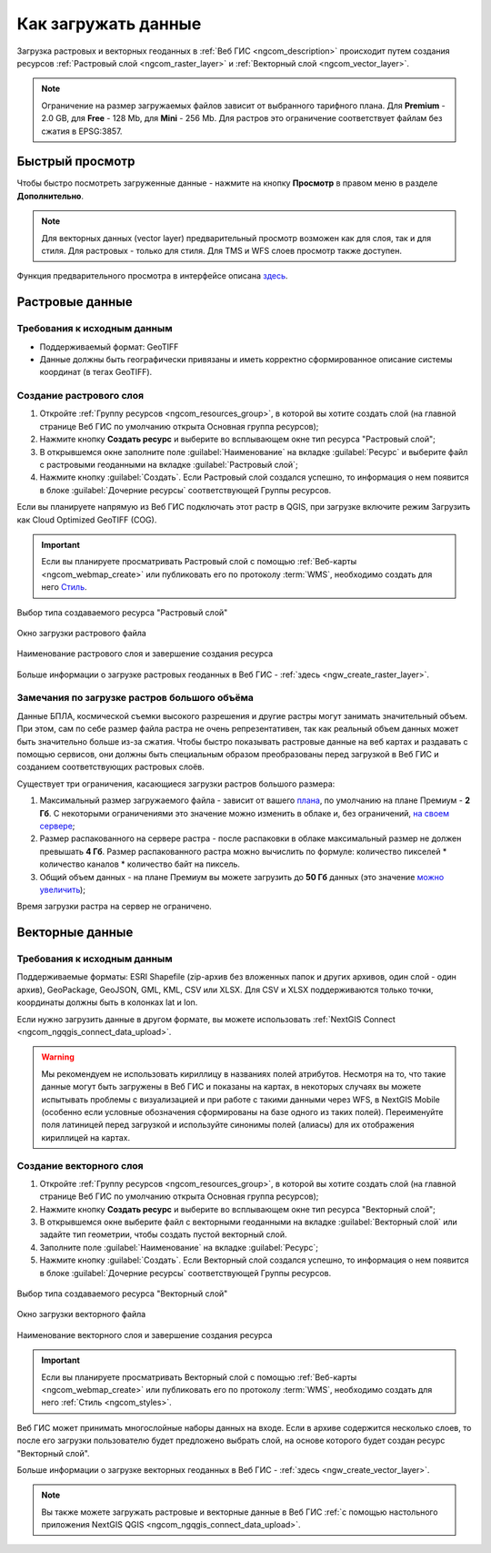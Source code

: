 .. _ngcom_data_upload:

Как загружать данные
================================

Загрузка растровых и векторных геоданных в :ref:`Веб ГИС <ngcom_description>` происходит путем создания ресурсов :ref:`Растровый слой <ngcom_raster_layer>` и :ref:`Векторный слой <ngcom_vector_layer>`.

.. note:: 
	Ограничение на размер загружаемых файлов зависит от выбранного тарифного плана. Для **Premium** - 2.0 GB, для **Free** - 128 Mb, для **Mini** - 256 Mb. Для растров это ограничение соответствует файлам без сжатия в EPSG:3857.


.. _ngcom_data_preview:

Быстрый просмотр
-----------------

Чтобы быстро посмотреть загруженные данные - нажмите на кнопку **Просмотр** в правом меню в разделе **Дополнительно**. 

.. note:: 
	Для векторных данных (vector layer) предварительный просмотр возможен как для слоя, так и для стиля. Для растровых - только для стиля. Для TMS и WFS слоев просмотр также доступен.

Функция предварительного просмотра в интерфейсе описана `здесь <https://docs.nextgis.ru/docs_ngweb/source/layers.html#ngw-data-preview>`_.


.. _ngcom_raster_layer:

Растровые данные
-------------------------------

.. _ngcom_raster_requirements:

Требования к исходным данным
^^^^^^^^^^^^^^^^^^^^^^^^^^^^

* Поддерживаемый формат: GeoTIFF
* Данные должны быть географически привязаны и иметь корректно сформированное описание системы координат (в тегах GeoTIFF).

Создание растрового слоя
^^^^^^^^^^^^^^^^^^^^^^^^

#. Откройте :ref:`Группу ресурсов <ngcom_resources_group>`, в которой вы хотите создать слой (на главной странице Веб ГИС по умолчанию открыта Основная группа ресурсов);
#. Нажмите кнопку **Создать ресурс** и выберите во всплывающем окне тип ресурса "Растровый слой";
#. В открывшемся окне заполните поле :guilabel:`Наименование` на вкладке :guilabel:`Ресурс` и выберите файл с растровыми геоданными на вкладке :guilabel:`Растровый слой`;
#. Нажмите кнопку :guilabel:`Создать`. Если Растровый слой создался успешно, то информация о нем появится в блоке :guilabel:`Дочерние ресурсы` соответствующей Группы ресурсов.

Если вы планируете напрямую из Веб ГИС подключать этот растр в QGIS, при загрузке включите режим Загрузить как Cloud Optimized GeoTIFF (COG).

.. important::
	Если вы планируете просматривать Растровый слой с помощью :ref:`Веб-карты <ngcom_webmap_create>` или публиковать его по протоколу :term:`WMS`, необходимо создать для него `Стиль <https://docs.nextgis.ru/docs_ngcom/source/styles.html#ngcom-raster-style>`_.

.. figure:: _static/create_raster_layer_select_ru.png
   :name: create_raster_layer_select_pic
   :align: center
   :width: 20cm

   Выбор типа создаваемого ресурса "Растровый слой"

.. figure:: _static/create_raster_layer_upload_ru.png
   :name: create_raster_layer_upload_pic
   :align: center
   :width: 15cm

   Окно загрузки растрового файла

.. figure:: _static/create_raster_layer_resourse_name_save_ru.png
   :name: create_raster_layer_resourse_name_pic
   :align: center
   :width: 15cm

   Наименование растрового слоя и завершение создания ресурса



Больше информации о загрузке растровых геоданных в Веб ГИС - :ref:`здесь <ngw_create_raster_layer>`. 

.. _ngcom_raster_volume:

Замечания по загрузке растров большого объёма
^^^^^^^^^^^^^^^^^^^^^^^^^^^^^^^^^^^^^^^^^^^^^^

Данные БПЛА, космической съемки высокого разрешения и другие растры могут занимать значительный объем. При этом, сам по себе размер файла растра не очень репрезентативен, так как реальный объем данных может быть значительно больше из-за сжатия. Чтобы быстро показывать растровые данные на веб картах и раздавать с помощью сервисов, они должны быть специальным образом преобразованы перед загрузкой в Веб ГИС и созданием соответствующих растровых слоёв.

Существует три ограничения, касающиеся загрузки растров большого размера:

#. Максимальный размер загружаемого файла - зависит от вашего `плана <https://nextgis.ru/pricing-base/>`_, по умолчанию на плане Премиум - **2 Гб**. С некоторыми ограничениями это значение можно изменить в облаке и, без ограничений, `на своем сервере <https://nextgis.ru/pricing>`_;
#. Размер распакованного на сервере растра - после распаковки в облаке максимальный размер не должен превышать  **4 Гб**. Размер распакованного растра можно вычислить по формуле: количество пикселей * количество каналов * количество байт на пиксель.
#. Общий объем данных - на плане Премиум вы можете загрузить до **50 Гб** данных  (это значение `можно увеличить <https://nextgis.ru/pricing-base/#volume-premium>`_);

Время загрузки растра на сервер не ограничено. 


.. _ngcom_vector_layer:

Векторные данные
----------------

.. _ngcom_vector_requirements:

Требования к исходным данным
^^^^^^^^^^^^^^^^^^^^^^^^^^^^

Поддерживаемые форматы: ESRI Shapefile (zip-архив без вложенных папок и других архивов, один слой - один архив), GeoPackage, GeoJSON, GML, KML, CSV или  XLSX. Для CSV и XLSX поддерживаются только точки, координаты должны быть в колонках lat и lon.

Если нужно загрузить данные в другом формате, вы можете использовать :ref:`NextGIS Connect <ngcom_ngqgis_connect_data_upload>`.

.. warning:: 
	Мы рекомендуем не использовать кириллицу в названиях полей атрибутов. Несмотря на то, что такие данные могут быть загружены в Веб ГИС и показаны на картах, в некоторых случаях вы можете испытывать проблемы с визуализацией и при работе с такими данными через WFS, в NextGIS Mobile (особенно если условные обозначения сформированы на базе одного из таких полей). Переименуйте поля латиницей перед загрузкой и используйте синонимы полей (алиасы) для их отображения кириллицей на картах.

Создание векторного слоя
^^^^^^^^^^^^^^^^^^^^^^^^

#. Откройте :ref:`Группу ресурсов <ngcom_resources_group>`, в которой вы хотите создать слой (на главной странице Веб ГИС по умолчанию открыта Основная группа ресурсов);
#. Нажмите кнопку **Создать ресурс** и выберите во всплывающем окне тип ресурса "Векторный слой";
#. В открывшемся окне выберите файл с векторными геоданными на вкладке :guilabel:`Векторный слой` или задайте тип геометрии, чтобы создать пустой векторный слой.
#. Заполните поле :guilabel:`Наименование` на вкладке :guilabel:`Ресурс`;
#. Нажмите кнопку :guilabel:`Создать`. Если Векторный слой создался успешно, то информация о нем появится в блоке :guilabel:`Дочерние ресурсы` соответствующей Группы ресурсов.

.. figure:: _static/create_vector_layer_select_ru_2.png
   :name: create_vector_layer_select_pic
   :align: center
   :width: 20cm

   Выбор типа создаваемого ресурса "Векторный слой"

.. figure:: _static/create_vector_layer_upload_ru.png
   :name: create_vector_layer_upload_pic
   :align: center
   :width: 15cm

   Окно загрузки векторного файла

.. figure:: _static/create_vector_layer_resourse_name_save_ru_3.png
   :name: create_vector_layer_resourse_name_pic
   :align: center
   :width: 15cm

   Наименование векторного слоя и завершение создания ресурса

.. important::
	Если вы планируете просматривать Векторный слой с помощью :ref:`Веб-карты <ngcom_webmap_create>` или публиковать его по протоколу :term:`WMS`, необходимо создать для него :ref:`Стиль <ngcom_styles>`.

Веб ГИС может принимать многослойные наборы данных на входе. Если в архиве содержится несколько слоев, то после его загрузки пользователю будет предложено выбрать слой, на основе которого будет создан ресурс "Векторный слой".

Больше информации о загрузке векторных геоданных в Веб ГИС - :ref:`здесь <ngw_create_vector_layer>`.

.. note:: 
	Вы также можете загружать растровые и векторные данные в Веб ГИС :ref:`с помощью настольного приложения NextGIS QGIS <ngcom_ngqgis_connect_data_upload>`.
